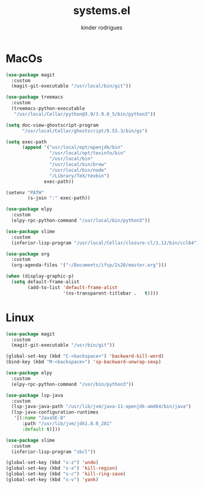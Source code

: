 #+title: systems.el
#+author: kinder rodrigues
#+email: ferraz.alkindar@gmail.com
#+startup: overview
#+property: header-args :comments yes :results silent
#+reveal_theme: night

* MacOs
#+name: macos
#+begin_src emacs-lisp :tangle "../init-files-c/macos.el"
(use-package magit
  :custom
  (magit-git-executable "/usr/local/bin/git"))

(use-package treemacs
  :custom
  (treemacs-python-executable
   "/usr/local/Cellar/python@3.9/3.9.0_5/bin/python3"))

(setq doc-view-ghostscript-program
      "/usr/local/Cellar/ghostscript/9.53.3/bin/gs")

(setq exec-path
      (append '("usr/local/opt/openjdk/bin"
                "/usr/local/opt/texinfo/bin"
                "/usr/local/bin"
                "/usr/local/bin/brew"
                "/usr/local/bin/node"
                "/Library/TeX/texbin")
              exec-path))

(setenv "PATH"
        (s-join ":" exec-path))

(use-package elpy
  :custom
  (elpy-rpc-python-command "/usr/local/bin/python3"))

(use-package slime
  :custom
  (inferior-lisp-program "/usr/local/Cellar/clozure-cl/1.12/bin/ccl64"))

(use-package org
  :custom
  (org-agenda-files '("~/Documents/ifsp/2s20/master.org")))

(when (display-graphic-p)
  (setq default-frame-alist
        (add-to-list 'default-frame-alist
                     '(ns-transparent-titlebar .   t))))
#+end_src

* Linux
#+name: linux
#+begin_src emacs-lisp :tangle "../init-files-c/linux.el"
(use-package magit
  :custom
  (magit-git-executable "/usr/bin/git"))

(global-set-key (kbd "C-<backspace>") 'backward-kill-word)
(bind-key (kbd "M-<backspace>") 'sp-backward-unwrap-sexp)

(use-package elpy
  :custom
  (elpy-rpc-python-command "/usr/bin/python3"))

(use-package lsp-java
  :custom
  (lsp-java-java-path "/usr/lib/jvm/java-11-openjdk-amd64/bin/java")
  (lsp-java-configuration-runtimes
   '[(:name "JavaSE-8"
      :path "/usr/lib/jvm/jdk1.8.0_281"
      :default t)]))

(use-package slime
  :custom
  (inferior-lisp-program "sbcl"))

(global-set-key (kbd "s-z") 'undo)
(global-set-key (kbd "s-x") 'kill-region)
(global-set-key (kbd "s-c") 'kill-ring-save)
(global-set-key (kbd "s-v") 'yank)

#+end_src
